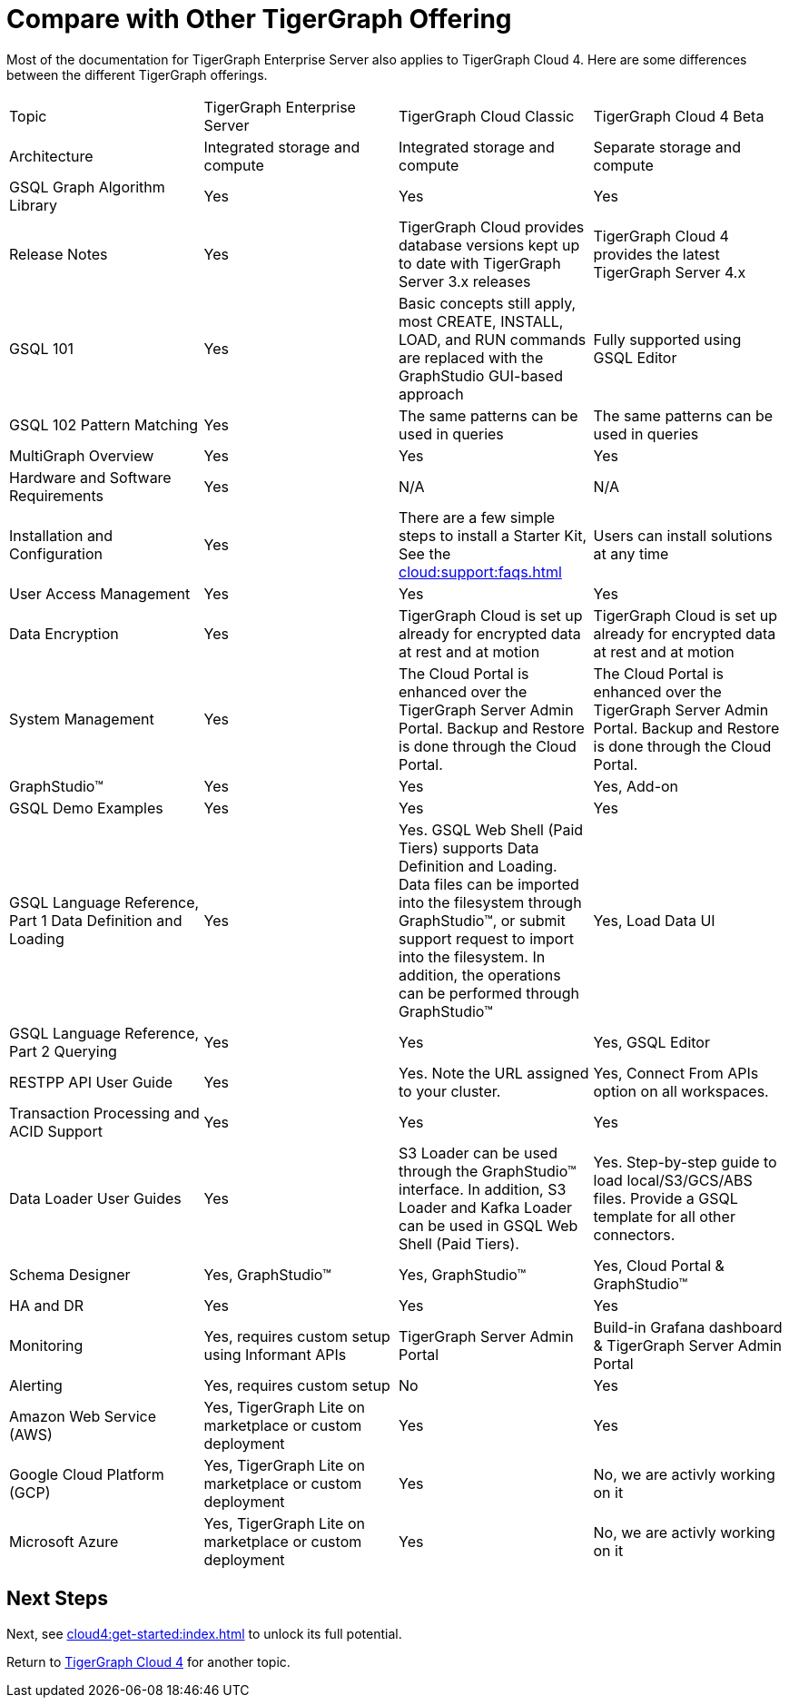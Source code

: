 = Compare with Other TigerGraph Offering

Most of the documentation for TigerGraph Enterprise Server also applies to TigerGraph Cloud 4.
Here are some differences between the different TigerGraph offerings.

|===
| Topic | TigerGraph Enterprise Server | TigerGraph Cloud Classic | TigerGraph Cloud 4 Beta
| Architecture | Integrated storage and compute | Integrated storage and compute | Separate storage and compute
| GSQL Graph Algorithm Library | Yes| Yes| Yes
| Release Notes| Yes| TigerGraph Cloud provides database versions kept up to date with TigerGraph Server 3.x releases | TigerGraph Cloud 4 provides the latest TigerGraph Server 4.x
| GSQL 101 | Yes | Basic concepts still apply, most CREATE, INSTALL, LOAD, and RUN commands are replaced with the GraphStudio GUI-based approach | Fully supported using GSQL Editor
| GSQL 102 Pattern Matching | Yes | The same patterns can be used in queries | The same patterns can be used in queries
| MultiGraph Overview | Yes | Yes | Yes
| Hardware and Software Requirements | Yes | N/A | N/A
| Installation and Configuration | Yes | There are a few simple steps to install a Starter Kit, See the xref:cloud:support:faqs.adoc[] | Users can install solutions at any time
| User Access Management | Yes | Yes | Yes
| Data Encryption | Yes | TigerGraph Cloud is set up already for encrypted data at rest and at motion | TigerGraph Cloud is set up already for encrypted data at rest and at motion
| System Management | Yes | The Cloud Portal is enhanced over the TigerGraph Server Admin Portal.  Backup and Restore is done through the Cloud Portal. | The Cloud Portal is enhanced over the TigerGraph Server Admin Portal. Backup and Restore is done through the Cloud Portal.
| GraphStudio™ | Yes | Yes | Yes, Add-on 
| GSQL Demo Examples | Yes | Yes | Yes
| GSQL Language Reference, Part 1 Data Definition and Loading | Yes| Yes. GSQL Web Shell (Paid Tiers) supports Data Definition and Loading. Data files can be imported into the filesystem through GraphStudio™, or submit support request to import into the filesystem. In addition, the operations can be performed through GraphStudio™ | Yes, Load Data UI
| GSQL Language Reference, Part 2 Querying | Yes | Yes | Yes, GSQL Editor
| RESTPP API User Guide | Yes | Yes. Note the URL assigned to your cluster. | Yes, Connect From APIs option on all workspaces.
| Transaction Processing and ACID Support | Yes | Yes | Yes
| Data Loader User Guides | Yes | S3 Loader can be used through the GraphStudio™ interface. In addition, S3 Loader and Kafka Loader can be used in GSQL Web Shell (Paid Tiers). | Yes. Step-by-step guide to load local/S3/GCS/ABS files. Provide a GSQL template for all other connectors.
| Schema Designer | Yes, GraphStudio™ | Yes, GraphStudio™ | Yes, Cloud Portal & GraphStudio™
| HA and DR | Yes | Yes | Yes
| Monitoring | Yes, requires custom setup using Informant APIs | TigerGraph Server Admin Portal | Build-in Grafana dashboard & TigerGraph Server Admin Portal
| Alerting | Yes, requires custom setup | No | Yes
| Amazon Web Service (AWS) | Yes, TigerGraph Lite on marketplace or custom deployment  | Yes | Yes
| Google Cloud Platform (GCP) | Yes, TigerGraph Lite on marketplace or custom deployment  | Yes | No, we are activly working on it
| Microsoft Azure | Yes, TigerGraph Lite on marketplace or custom deployment | Yes | No, we are activly working on it
|===

== Next Steps

Next, see xref:cloud4:get-started:index.adoc[] to unlock its full potential.

Return to xref:cloud4:overview:index.adoc[TigerGraph Cloud 4] for another topic.
